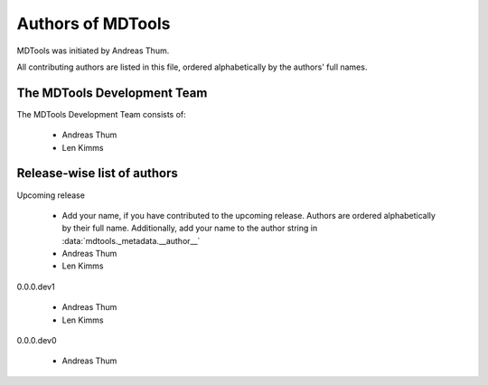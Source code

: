 .. Keep in sync with pyproject.toml and CITATION.cff.

##################
Authors of MDTools
##################

MDTools was initiated by Andreas Thum.

All contributing authors are listed in this file, ordered alphabetically
by the authors' full names.


The MDTools Development Team
============================

The MDTools Development Team consists of:

    * Andreas Thum
    * Len Kimms


Release-wise list of authors
============================

Upcoming release

    * Add your name, if you have contributed to the upcoming release.
      Authors are ordered alphabetically by their full name.
      Additionally, add your name to the author string in
      :data:`mdtools._metadata.__author__`
    * Andreas Thum
    * Len Kimms

0.0.0.dev1

    * Andreas Thum
    * Len Kimms

0.0.0.dev0

    * Andreas Thum
